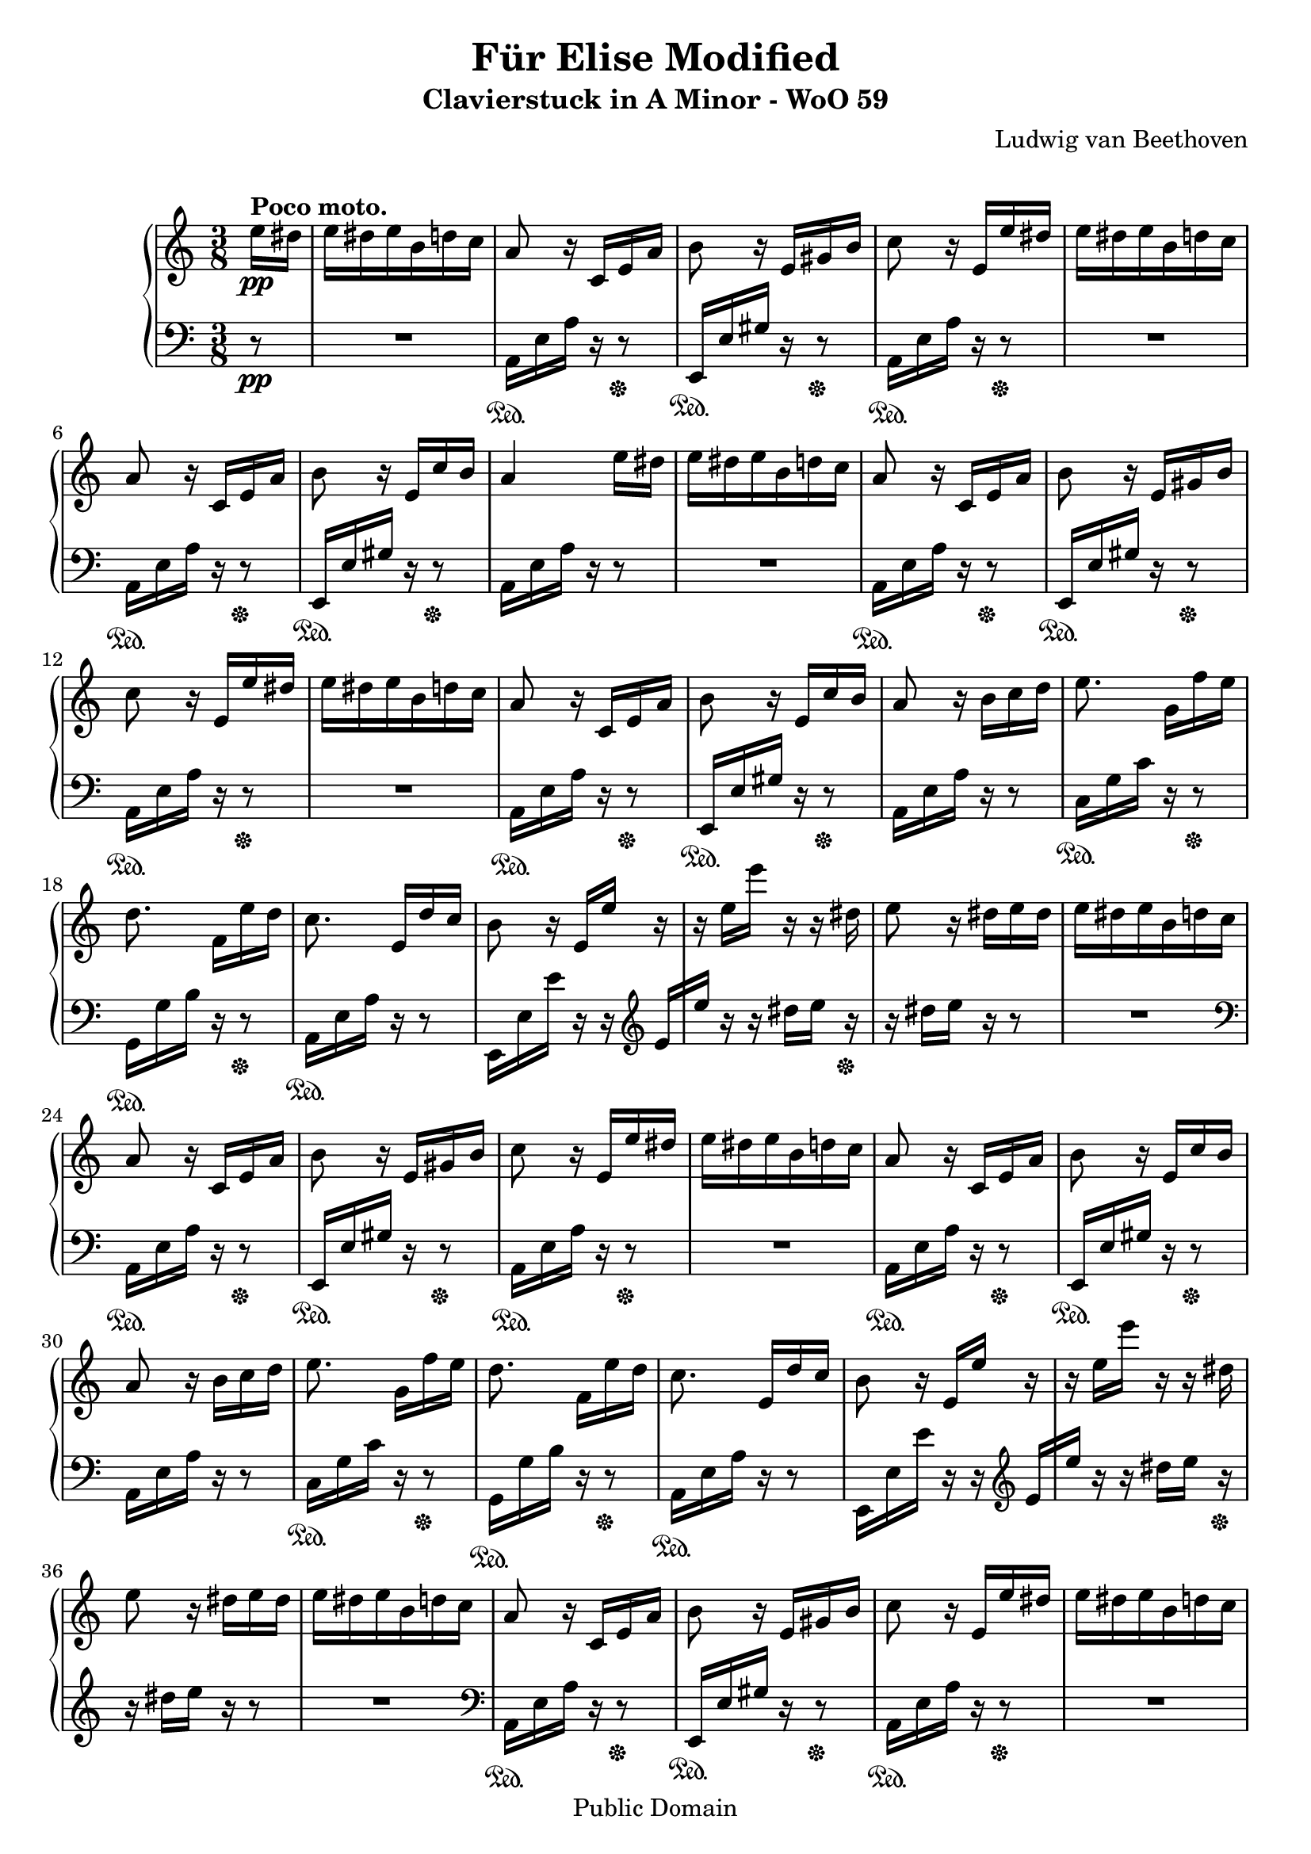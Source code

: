\version "2.16.0"

 \header {
  title = "Für Elise Modified"
  subtitle = "Clavierstuck in A Minor - WoO 59"
  composer = "Ludwig van Beethoven"
  mutopiatitle = "Für Elise"
  mutopiacomposer = "BeethovenLv"
  mutopiaopus = "WoO 59"
  mutopiainstrument = "Piano"
  date = "1810"
  source = "Breitkopf & Härtel"
  style = "Classical"
  copyright = "Public Domain"
  maintainer = "Stelios Samelis"

 footer = "Mutopia-2009/08/31-931"
 tagline = \markup { \override #'(box-padding . 1.0) \override #'(baseline-skip . 2.7) \box \center-column { \small \line { Sheet music from \with-url #"http://www.MutopiaProject.org" \line { \teeny www. \hspace #-1.0 MutopiaProject \hspace #-1.0 \teeny .org \hspace #0.5 } • \hspace #0.5 \italic Free to download, with the \italic freedom to distribute, modify and perform. } \line { \small \line { Typeset using \with-url #"http://www.LilyPond.org" \line { \teeny www. \hspace #-1.0 LilyPond \hspace #-1.0 \teeny .org } by \maintainer \hspace #-1.0 . \hspace #0.5 Reference: \footer } } \line { \teeny \line { This sheet music has been placed in the public domain by the typesetter, for details see: \hspace #-0.5 \with-url #"http://creativecommons.org/licenses/publicdomain" http://creativecommons.org/licenses/publicdomain } } } }
}

\score {

 \new PianoStaff
 <<
 \new Staff = "up" {
 \clef treble
 \key a \minor
 \time 3/8
 \override Score.MetronomeMark #'transparent = ##t
 \tempo "Andante" 4 = 72
 \partial 8 { e''16\pp^\markup { \bold "Poco moto." } dis'' e'' dis'' e'' b' d'' c'' a'8 r16 c' e' a' b'8 r16 e' gis' b'
 c''8 r16 e' e'' dis'' e'' dis'' e'' b' d'' c'' a'8 r16 c' e' a' b'8 r16 e' c'' b' a'4 e''16 dis''
| % 9
e'' dis'' e'' b' d'' c'' a'8 r16 c' e' a' b'8 r16 e' gis' b'
 c''8 r16 e' e'' dis'' e'' dis'' e'' b' d'' c'' a'8 r16 c' e' a' b'8 r16 e' c'' b'  a'8 r16 b' c''16 d'' }
 |% 17
 {
 e''8. g'16[ f'' e''] d''8. f'16[ e'' d''] c''8. e'16[ d'' c''] b'8 r16 e'[ e''] r r e''[ e'''] r r dis''
 e''8 r16 dis'' e'' dis'' e''16 dis'' e'' b' d'' c''
 a'8 r16 c' e' a' b'8 r16 e' gis' b' c''8 r16 e' e'' dis'' e'' dis'' e'' b' d'' c'' a'8 r16 c' e' a' b'8 r16 e' c'' b' a'8 r16 b'[ c'' d'']
 | % 30
  e''8. g'16[ f'' e''] d''8. f'16[ e'' d''] c''8. e'16[ d'' c''] b'8 r16 e'[ e''] r r e''[ e'''] r r dis''
 e''8 r16 dis'' e'' dis'' e''16 dis'' e'' b' d'' c''
 a'8 r16 c' e' a' b'8 r16 e' gis' b' c''8 r16 e' e'' dis'' e'' dis'' e'' b' d'' c'' a'8 r16 c' e' a' b'8 r16 e' c'' b' a'8 r16 <e' c''>[ <f' c''> <e' g' c''>]
 }

 \grace { f'16[ a'] } c''4 f''16. e''32 e''8([ d'']) bes''16. a''32 a''16( g'' f'' e'' d'' c'')
 bes'8[ a'] \appoggiatura bes'32 a'32[ g' a' bes'] c''4 d''16[ dis''] e''8. e''16[ f'' a'] c''4 d''16. b'32
 c''32[ g'' g' g''] a'[ g'' b' g''] c''[ g'' d'' g''] e''[ g'' c''' b''] a''[ g'' f'' e''] d''[ g'' f'' d'']
 c''32[ g'' g' g''] a'[ g'' b' g''] c''[ g'' d'' g''] e''[ g'' c''' b''] a''[ g'' f'' e''] d''[ g'' f'' d'']
 e''32[ f'' e'' dis''] e''[ b' e'' dis''] e''[ b' e'' dis''] e''8. b'16[ e'' dis'']
 e''8. b'16([ e'']) dis''( e'') dis''([ e'']) dis''([ e'']) dis''( e'') dis'' e'' b' d'' c''
 a'8 r16 c' e' a' b'8 r16 e' gis' b' c''8 r16 e' e'' dis'' e'' dis'' e'' b' d'' c'' a'8 r16 c' e' a' b'8 r16 e' c'' b'
 a'8 r16 b'16 c'' d'' e''8. g'16[ f'' e''] d''8. f'16[ e'' d''] c''8. e'16[ d'' c''] b'8 r16 e'[ e''] r
 r16 e''[ e'''] r r dis''( e'') r r dis''[ e'' dis''] e'' dis'' e'' b' d'' c''
 a'8 r16 c' e' a' b'8 r16 e' gis' b' c''8 r16 e' e'' dis'' e'' dis'' e'' b' d'' c'' a'8 r16 c' e' a' b'8 r16 e' c'' b'

 a'8 r r <e' g' bes' cis''>4. <f' a' d''>4 <cis'' e''>16[ <d'' f''>] <gis' d'' f''>4 <gis' d'' f''>8 <a' c''! e''>4.
 <f' d''>4 <e' c''>16[ <d' b'>] <c' fis' a'>4 <c' a'>8 <c' a'>8[ <e' c''> <d' b'>] <c' a'>4.
 <e' g' bes' cis''>4. <f' a' d''>4 <cis'' e''>16[ <d'' f''>] <d'' f''>4 <d'' f''>8 <d'' f''>4.
 <g' ees''>4 <f' d''>16[ <ees' c''>] <d' f' bes'>4 <d' f' a'>8 <d' f' gis'>4 <d' f' gis'>8 <c' e'! a'>4 r8 <e' b'>8 r r
 \set tupletSpannerDuration = #(ly:make-moment 1 8)
 \times 2/3 { a16\pp[ c' e'] a'[ c'' e''] d''[ c'' b'] a'[ c'' e''] a''[ c''' e'''] d'''[ c''' b''] \ottava #1
 a''[ c''' e'''] a'''[ c'''' e''''] d''''[ c'''' b'''] bes'''[ a''' gis'''] g'''[ \ottava #0 fis''' f'''] e'''[ dis''' d''']
 cis'''[ c''' b''] bes''[ a'' gis''] g''[ fis'' f''] }

 e''16 dis'' e'' b' d'' c'' a'8 r16 c' e' a' b'8 r16 e' gis' b'
 c''8 r16 e' e'' dis'' e'' dis'' e'' b' d'' c'' a'8 r16 c' e' a' b'8 r16 e' c'' b'
 a'8 r16 b'16 c'' d'' e''8. g'16[ f'' e''] d''8. f'16[ e'' d''] c''8. e'16[ d'' c''] b'8 r16 e'[ e''] r
 r16 e''[ e'''] r r dis''( e'') r r dis''[ e'' dis''] e'' dis'' e'' b' d'' c''
 a'8 r16 c' e' a' b'8 r16 e' gis' b' c''8 r16 e' e'' dis'' e'' dis'' e'' b' d'' c'' a'8 r16 c' e' a' b'8 r16 e' c'' b'
 a'8 r \bar "|."
}

 \new Staff = "down" {
 \clef bass
 \key a \minor
 \time 3/8
 \partial 8 { r8\pp R4. a,16\sustainOn e a r16 r8\sustainOff e,16\sustainOn e gis r r8\sustainOff
 a,16\sustainOn e a r r8\sustainOff R4. a,16\sustainOn e a r r8\sustainOff
 e,16\sustainOn e gis r r8\sustainOff  a,16 e a r r8
  | % 9
  R4. a,16\sustainOn e a r16 r8\sustainOff e,16\sustainOn e gis r r8\sustainOff
 a,16\sustainOn e a r r8\sustainOff R4. a,16\sustainOn e a r r8\sustainOff
 e,16\sustainOn e gis r r8\sustainOff a,16[ e \bar "" a16] r r8 }
 | % 17
 {
 c16\sustainOn g c' r r8\sustainOff g,16\sustainOn g b r r8\sustainOff
 a,16\sustainOn e a r r8 e,16 e e' r r \clef treble e'16[ e''] r r dis''[ e''] r\sustainOff r16 dis''[ e''] r r8 R4.
 \clef bass a,16\sustainOn e a r16 r8\sustainOff e,16\sustainOn e gis r r8\sustainOff
 a,16\sustainOn e a r r8\sustainOff R4. a,16\sustainOn e a r r8\sustainOff
 e,16\sustainOn e gis r r8\sustainOff a,16 e a r r8
 | % 30
  c16\sustainOn g c' r r8\sustainOff g,16\sustainOn g b r r8\sustainOff
 a,16\sustainOn e a r r8 e,16 e e' r r \clef treble e'16[ e''] r r dis''[ e''] r\sustainOff r16 dis''[ e''] r r8 R4.
 \clef bass a,16\sustainOn e a r16 r8\sustainOff e,16\sustainOn e gis r r8\sustainOff
 a,16\sustainOn e a r r8\sustainOff R4. a,16\sustainOn e a r r8\sustainOff
 e,16\sustainOn e gis r r8\sustainOff  a,16[ e a] <bes c'>[ <a c'> <g bes c'>] }

 f16 a c' a c' a f bes d' bes d' bes f e' <f g bes> e' <f g bes> e' f a c' a c' a f a c' a c' a e a c' a <d d'> f
 g16 e' g e' g f' \clef treble <c' e'>8 r16 <f' g'>[ <e' g'> <d' f' g'>] <c' e' g'>8 \clef bass <f a>8[ <g b>]
 \clef treble c'8 r16 <f' g'>[ <e' g'> <d' f' g'>] <c' e' g'>8 \clef bass <f a>8[ <g b>] <gis b>8 r r R4.
 R4. R4. R4. a,16 e a r16 r8 e,16\sustainOn e gis r r8\sustainOff a,16\sustainOn e a r r8\sustainOff
 R4. a,16\sustainOn e a r r8\sustainOff e,16\sustainOn e gis r r8\sustainOff a,16 e a r r8
 c16\sustainOn g c' r r8\sustainOff g,16 g b r r8 a,16 e a r r8 e,16\sustainOn e e' r r
 \clef treble e'16([ e'']) r r dis''([ e'']) r\sustainOff r dis''([ e'']) r r8 R4.
 \clef bass a,16 e a r16 r8 e,16 e gis r r8 a,16 e a r r8 R4. a,16 e a r r8 e,16 e gis r r8

 a,16 a, a, a, a, a, a, a, a, a, a, a, a, a, a, a, a, a, a, a, a, a, a, a, a, a, a, a, a, a,
 <d, a,> <d, a,> <d, a,> <d, a,> <d, a,> <d, a,> <dis, a,> <dis, a,> <dis, a,> <dis, a,> <dis, a,> <dis, a,>
 <e, a,> <e, a,> <e, a,> <e, a,> <e, gis,> <e, gis,> <a,, a,> a, a, a, a, a, a, a, a, a, a, a, a, a, a, a, a, a, a, a, a, a, a, a,
 bes, bes, bes, bes, bes, bes, bes, bes, bes, bes, bes, bes, bes, bes, bes, bes, bes, bes,
 b,! b, b, b, b, b, c4 r8 <e gis>8 r r
 a,8\sustainOn r <a c' e'> <a c' e'> r <a c' e'> <a c' e'> r <a c' e'> <a c' e'> r r R4.

 R4.\sustainOff a,16\sustainOn e a r r8\sustainOff e,16\sustainOn e gis r r8\sustainOff
 a,16\sustainOn e a r r8\sustainOff R4.
 a,16\sustainOn e a r r8\sustainOff e,16\sustainOn e gis r r8\sustainOff a,16 e a r r8
 c16\sustainOn g c' r r8\sustainOff g,16\sustainOn g b r r8\sustainOff
 a,16\sustainOn e a r r8\sustainOff e,16\sustainOn e( e') r r
 \clef treble e'16([ e'']) r r dis''([ e'']) r\sustainOff r dis''([ e'']) r r8 R4.
 \clef bass a,16\sustainOn e a r16 r8\sustainOff e,16\sustainOn e gis r r8\sustainOff a,16 e a r r8 R4.
 a,16\sustainOn e a r r8\sustainOff e,16\sustainOn e gis r r8\sustainOff < a,>8 r \bar "|."
}
>>

 \layout { }

 \midi { }

}

